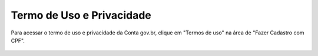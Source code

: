 ﻿Termo de Uso e Privacidade
==========================

Para acessar o termo de uso e privacidade da Conta gov.br, clique em "Termos de uso" na área de "Fazer Cadastro com CPF".

.. figure:: _images/usotermospoliticaeprivacidadegovbr_novogovbr.jpg
   :align: center
   :alt:

.. |site externo| image:: _images/site-ext.gif

.. _`Termos de Uso e Política de Privacidade`:
            
